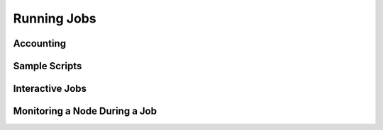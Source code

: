 Running Jobs
===============

Accounting
-------------------------

Sample Scripts
-------------------------

Interactive Jobs
-------------------------

Monitoring a Node During a Job
---------------------------------
